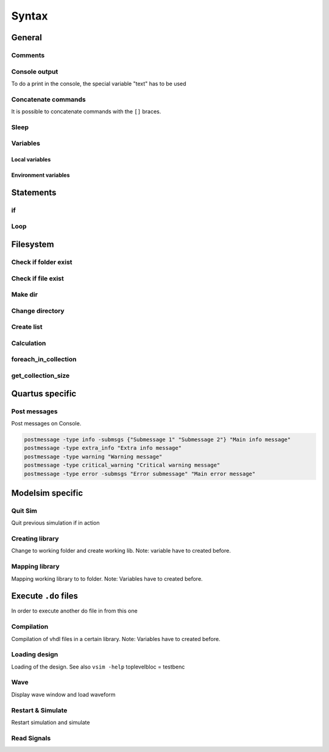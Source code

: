 ======
Syntax
======

.. comments .. contents:: :local:

General
=======

Comments
--------

.. code-block:: tcl
   :caption: comment

   # this is a comment

Console output
--------------

To do a print in the console, the special variable "text" has to be used

.. code-block:: tcl
   :caption: console output

   puts "This text will be displayed in the console"

Concatenate commands
--------------------

It is possible to concatenate commands with the ``[]`` braces.

.. code-block:: tcl
   :caption: concatenation

   set pwd_path [eval pwd]

   if {[file exists $filename)]} { }

   if {[file isdirectory $filename)]} { }

   set var [examine /block/signalname]

Sleep
-----

.. code-block:: tcl
   :caption: sleep

   after [expr {int(10*1000)}] # Wait for 10*1000ms = 10sec

Variables
---------

Local variables
^^^^^^^^^^^^^^^

.. code-block:: tcl
   :caption: local variable

   # Writing Variables
   set variableName stringValue
   set exampleVar /home/user

   # Reading Variables
   $variableName
   set exampleVar2 $exampleVar/file.do

   # Reading Signal Value and store in Variable
   set exampleVar3 [examine /block/signalname]

Environment variables
^^^^^^^^^^^^^^^^^^^^^

.. code-block:: tcl
   :caption: environment variable

   # Current working directory
   set pwd_path [eval pwd]

   # Reading environment variable
   set compPath $env(modelsim_complib)

Statements
==========

if
--

.. code-block:: tcl
   :caption: if

   if { [$string == "string"] || [$int >= 50] && [string equal -nocase $string "compare"] } {
   Do stuff here
   }

Loop
----

.. code-block:: tcl
   :caption: loops

   set file_list {
                   file_1.vhd
                   file_2.vhd
   }

   foreach file $file_list {
       puts "File $file"
   }

   set library_file_list {
                           design_library {counter.vhd}
                           test_library   {counter_tb.vhd
                                           counter_tester.vhd}
   }

   foreach {library file_list} $library_file_list {
       puts "Library name $library"
       foreach file $file_list {
           puts "file $file"
       }

Filesystem
==========

Check if folder exist
---------------------

.. code-block:: tcl
   :caption: check folder

   if {[file isdirectory $env(modelsim_complib)]} {
   # folder exist
   } else {
     # create folder
     file mkdir $env(modelsim_complib)
   }

Check if file exist
-------------------

.. code-block:: tcl
   :caption: check folder

   if {[file exists $env(modelsim_complib)]} {
   # file exist
   } else {
     # create folder
     file mkdir $env(modelsim_complib)
   }

Make dir
--------

.. code-block:: tcl
   :caption: mkdir

   file mkdir $env(modelsim_complib)

Change directory
----------------

.. code-block:: tcl
   :caption: cd

   cd $compPath

Create list
-----------

.. code-block:: tcl
   :caption: cd

   [list item1 item2]

Calculation
-----------

.. code-block:: tcl
   :caption: calculations

   [expr 1.0 * 3.0 / 4.0]

foreach_in_collection
---------------------

.. code-block:: tcl
   :caption: collection

   foreach_in_collection op [get_available_operating_conditions] {
     set operating_conditions $op
     update_timing_netlist
     set oc_name [get_operating_conditions_info $op -display_name]
     puts "Operating Condition Set to: $oc_name"
     report_timing -setup -npath 10 -detail summary -append -file top_setup.txt

get_collection_size
-------------------

.. code-block:: tcl
   :caption: collection

   set num_ports [get_collection_size [get_ports *]]

.. _ref_quartus_tcl:

Quartus specific
================

Post messages
-------------

Post messages on Console.

.. code-block:: tcl

   postmessage -type info -submsgs {"Submessage 1" "Submessage 2"} "Main info message"
   postmessage -type extra_info "Extra info message"
   postmessage -type warning "Warning message"
   postmessage -type critical_warning "Critical warning message"
   postmessage -type error -submsgs "Error submessage" "Main error message"

.. _ref_modelsim_tcl:

Modelsim specific
=================

Quit Sim
--------

Quit previous simulation if in action

.. code-block:: tcl
   :caption: quit vsim

   quit -sim

Creating library
----------------

Change to working folder and create working lib. Note: variable have to created before.

.. code-block:: tcl
   :caption: create workdir

   # change to working directory
   cd $compPath

   # Create work lib
   vlib $workPath

Mapping library
---------------

Mapping working library to to folder. Note: Variables have to created before.

.. code-block:: tcl
   :caption: map workdir

   # Change to Modelsim execution directory
   cd $ModelsimPath

   # Mapping work lib
   vmap work $workPath

Execute ``.do`` files
=====================

In order to execute another do file in from this one

.. code-block:: tcl
   :caption: do.do

   do .path/to/do_file/filename.do

Compilation
-----------

Compilation of vhdl files in a certain library. Note: Variables have to created before.

.. code-block:: tcl
   :caption: compilation.do

   # compilation into before created working library
   vcom -work $workPath path/to/vhdl_file/filename.vhd

Loading design
--------------

Loading of the design. See also ``vsim -help``
toplevelbloc = testbenc

.. code-block:: tcl
   :caption: load_design.do

   vsim -t ps work.toplevelbloc -l path/to/transcript.txt

Wave
----

Display wave window and load waveform

.. code-block:: tcl
   :caption: wave.do

   view wave
   do path/to/wave.do

Restart & Simulate
------------------

Restart simulation and simulate

.. code-block:: tcl
   :caption: restart_and_sim.do

   # Force restart
   restart -f

   # Run until something finish (or until sun burns down)
   run -all

   # Run given time
   run 50 us

Read Signals
------------

.. code-block:: tcl
   :caption: signals.do

   examine /bloc/signal_name
